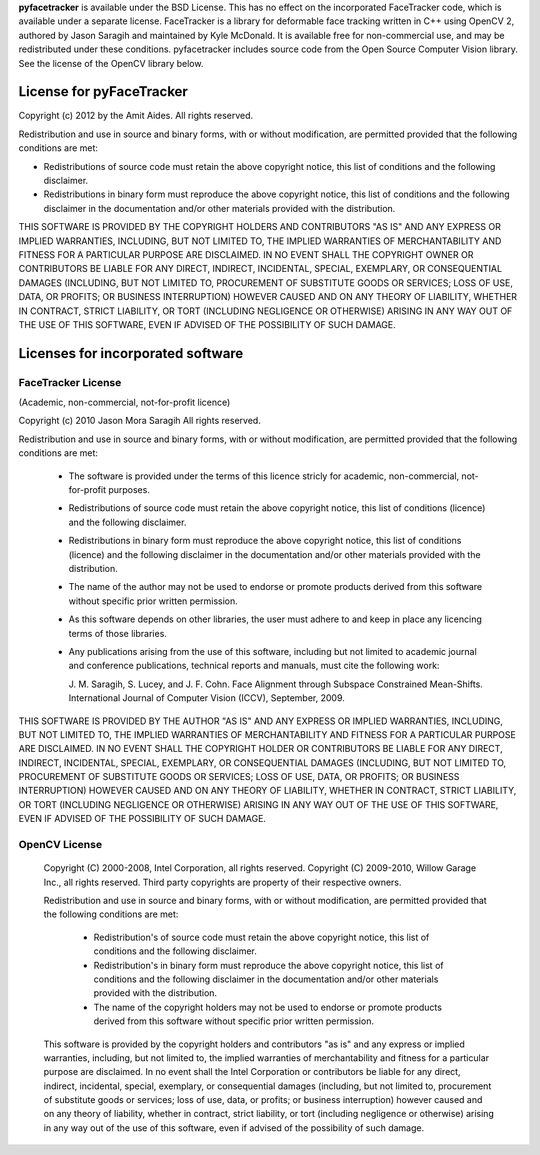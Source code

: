 .. _license:

**pyfacetracker** is available under the BSD License. This has no effect on
the incorporated FaceTracker code, which is available under a separate license.
FaceTracker is a library for deformable face tracking written in C++ using
OpenCV 2, authored by Jason Saragih and maintained by Kyle McDonald. It is
available free for non-commercial use, and may be redistributed under these
conditions.
pyfacetracker includes source code from the Open Source Computer Vision
library. See the license of the OpenCV library below.

License for pyFaceTracker
=========================

Copyright (c) 2012 by the Amit Aides.
All rights reserved.

Redistribution and use in source and binary forms, with or without
modification, are permitted provided that the following conditions are
met:

* Redistributions of source code must retain the above copyright
  notice, this list of conditions and the following disclaimer.

* Redistributions in binary form must reproduce the above copyright
  notice, this list of conditions and the following disclaimer in the
  documentation and/or other materials provided with the distribution.

THIS SOFTWARE IS PROVIDED BY THE COPYRIGHT HOLDERS AND CONTRIBUTORS
"AS IS" AND ANY EXPRESS OR IMPLIED WARRANTIES, INCLUDING, BUT NOT
LIMITED TO, THE IMPLIED WARRANTIES OF MERCHANTABILITY AND FITNESS FOR
A PARTICULAR PURPOSE ARE DISCLAIMED. IN NO EVENT SHALL THE COPYRIGHT
OWNER OR CONTRIBUTORS BE LIABLE FOR ANY DIRECT, INDIRECT, INCIDENTAL,
SPECIAL, EXEMPLARY, OR CONSEQUENTIAL DAMAGES (INCLUDING, BUT NOT
LIMITED TO, PROCUREMENT OF SUBSTITUTE GOODS OR SERVICES; LOSS OF USE,
DATA, OR PROFITS; OR BUSINESS INTERRUPTION) HOWEVER CAUSED AND ON ANY
THEORY OF LIABILITY, WHETHER IN CONTRACT, STRICT LIABILITY, OR TORT
(INCLUDING NEGLIGENCE OR OTHERWISE) ARISING IN ANY WAY OUT OF THE USE
OF THIS SOFTWARE, EVEN IF ADVISED OF THE POSSIBILITY OF SUCH DAMAGE.


Licenses for incorporated software
==================================

FaceTracker License
-------------------
(Academic, non-commercial, not-for-profit licence)

Copyright (c) 2010 Jason Mora Saragih
All rights reserved.

Redistribution and use in source and binary forms, with or without 
modification, are permitted provided that the following conditions are met:

    * The software is provided under the terms of this licence stricly for
      academic, non-commercial, not-for-profit purposes.
    * Redistributions of source code must retain the above copyright notice, 
      this list of conditions (licence) and the following disclaimer.
    * Redistributions in binary form must reproduce the above copyright 
      notice, this list of conditions (licence) and the following disclaimer 
      in the documentation and/or other materials provided with the 
      distribution.
    * The name of the author may not be used to endorse or promote products 
      derived from this software without specific prior written permission.
    * As this software depends on other libraries, the user must adhere to and 
      keep in place any licencing terms of those libraries.
    * Any publications arising from the use of this software, including but
      not limited to academic journal and conference publications, technical
      reports and manuals, must cite the following work:

      J. M. Saragih, S. Lucey, and J. F. Cohn. Face Alignment through Subspace 
      Constrained Mean-Shifts. International Journal of Computer Vision 
      (ICCV), September, 2009.

THIS SOFTWARE IS PROVIDED BY THE AUTHOR "AS IS" AND ANY EXPRESS OR IMPLIED 
WARRANTIES, INCLUDING, BUT NOT LIMITED TO, THE IMPLIED WARRANTIES OF 
MERCHANTABILITY AND FITNESS FOR A PARTICULAR PURPOSE ARE DISCLAIMED. IN NO 
EVENT SHALL THE COPYRIGHT HOLDER OR CONTRIBUTORS BE LIABLE FOR ANY DIRECT, 
INDIRECT, INCIDENTAL, SPECIAL, EXEMPLARY, OR CONSEQUENTIAL DAMAGES (INCLUDING, 
BUT NOT LIMITED TO, PROCUREMENT OF SUBSTITUTE GOODS OR SERVICES; LOSS OF USE, 
DATA, OR PROFITS; OR BUSINESS INTERRUPTION) HOWEVER CAUSED AND ON ANY THEORY 
OF LIABILITY, WHETHER IN CONTRACT, STRICT LIABILITY, OR TORT (INCLUDING 
NEGLIGENCE OR OTHERWISE) ARISING IN ANY WAY OUT OF THE USE OF THIS SOFTWARE, 
EVEN IF ADVISED OF THE POSSIBILITY OF SUCH DAMAGE.

OpenCV License
--------------
 Copyright (C) 2000-2008, Intel Corporation, all rights reserved.
 Copyright (C) 2009-2010, Willow Garage Inc., all rights reserved.
 Third party copyrights are property of their respective owners.

 Redistribution and use in source and binary forms, with or without modification,
 are permitted provided that the following conditions are met:

  * Redistribution's of source code must retain the above copyright notice,
    this list of conditions and the following disclaimer.

  * Redistribution's in binary form must reproduce the above copyright notice,
    this list of conditions and the following disclaimer in the documentation
    and/or other materials provided with the distribution.

  * The name of the copyright holders may not be used to endorse or promote products
    derived from this software without specific prior written permission.

 This software is provided by the copyright holders and contributors "as is" and
 any express or implied warranties, including, but not limited to, the implied
 warranties of merchantability and fitness for a particular purpose are disclaimed.
 In no event shall the Intel Corporation or contributors be liable for any direct,
 indirect, incidental, special, exemplary, or consequential damages
 (including, but not limited to, procurement of substitute goods or services;
 loss of use, data, or profits; or business interruption) however caused
 and on any theory of liability, whether in contract, strict liability,
 or tort (including negligence or otherwise) arising in any way out of
 the use of this software, even if advised of the possibility of such damage.
